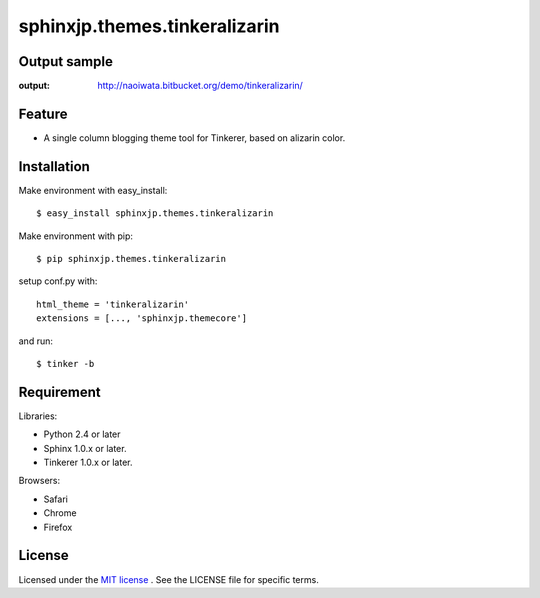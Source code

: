 =================================
 sphinxjp.themes.tinkeralizarin
=================================

Output sample
=============
:output: http://naoiwata.bitbucket.org/demo/tinkeralizarin/


Feature
=======
* A single column blogging theme tool for Tinkerer, based on alizarin color.


Installation
============
Make environment with easy_install::

   $ easy_install sphinxjp.themes.tinkeralizarin


Make environment with pip::

   $ pip sphinxjp.themes.tinkeralizarin


setup conf.py with::

   html_theme = 'tinkeralizarin'
   extensions = [..., 'sphinxjp.themecore']


and run::

   $ tinker -b


Requirement
===========
Libraries:

* Python 2.4 or later
* Sphinx 1.0.x or later.
* Tinkerer 1.0.x or later.


Browsers:

* Safari
* Chrome
* Firefox


License
=======
Licensed under the `MIT license <http://www.opensource.org/licenses/mit-license.php>`_ .
See the LICENSE file for specific terms.


.. END
